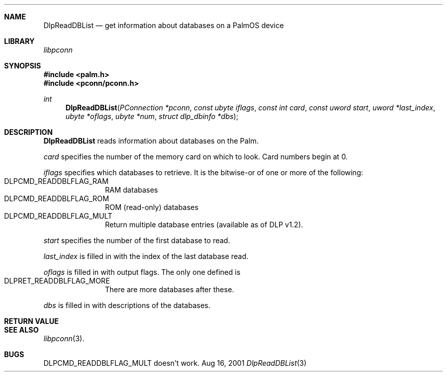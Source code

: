 .\" DlpReadDBList.3
.\" 
.\" Copyright 2001, Andrew Arensburger.
.\" You may distribute this file under the terms of the Artistic
.\" License, as specified in the README file.
.\"
.\" $Id$
.\"
.\" This man page uses the 'mdoc' formatting macros. If your 'man' uses
.\" the old 'man' package, you may run into problems.
.\"
.Dd Aug 16, 2001
.Dt DlpReadDBList 3
.Sh NAME
.Nm DlpReadDBList
.Nd get information about databases on a PalmOS device
.Sh LIBRARY
.Pa libpconn
.Sh SYNOPSIS
.Fd #include <palm.h>
.Fd #include <pconn/pconn.h>
.Ft int
.Fn DlpReadDBList "PConnection *pconn" "const ubyte iflags" "const int card" "const uword start" "uword *last_index" "ubyte *oflags" "ubyte *num" "struct dlp_dbinfo *dbs"
.Sh DESCRIPTION
.Nm
reads information about databases on the Palm.
.Pp
.Fa card
specifies the number of the memory card on which to look. Card numbers
begin at 0.
.Pp
.Fa iflags
specifies which databases to retrieve. It is the bitwise-or of one or
more of the following:
.Bl -tag -width "LIS" -compact -offset indent
.It Dv DLPCMD_READDBLFLAG_RAM
RAM databases
.It Dv DLPCMD_READDBLFLAG_ROM
ROM (read-only) databases
.It Dv DLPCMD_READDBLFLAG_MULT
Return multiple database entries (available as of DLP v1.2).
.El
.Pp
.Fa start
specifies the number of the first database to read.
.Pp
.Fa last_index
is filled in with the index of the last database read.
.Pp
.Fa oflags
is filled in with output flags. The only one defined is
.Bl -tag -width "LIS" -compact -offset indent
.It Dv DLPRET_READDBLFLAG_MORE
There are more databases after these.
.El
.Pp
.Fa dbs
is filled in with descriptions of the databases.
.Sh RETURN VALUE
.Sh SEE ALSO
.Xr libpconn 3 .
.Sh BUGS
.Dv DLPCMD_READDBLFLAG_MULT
doesn't work.
